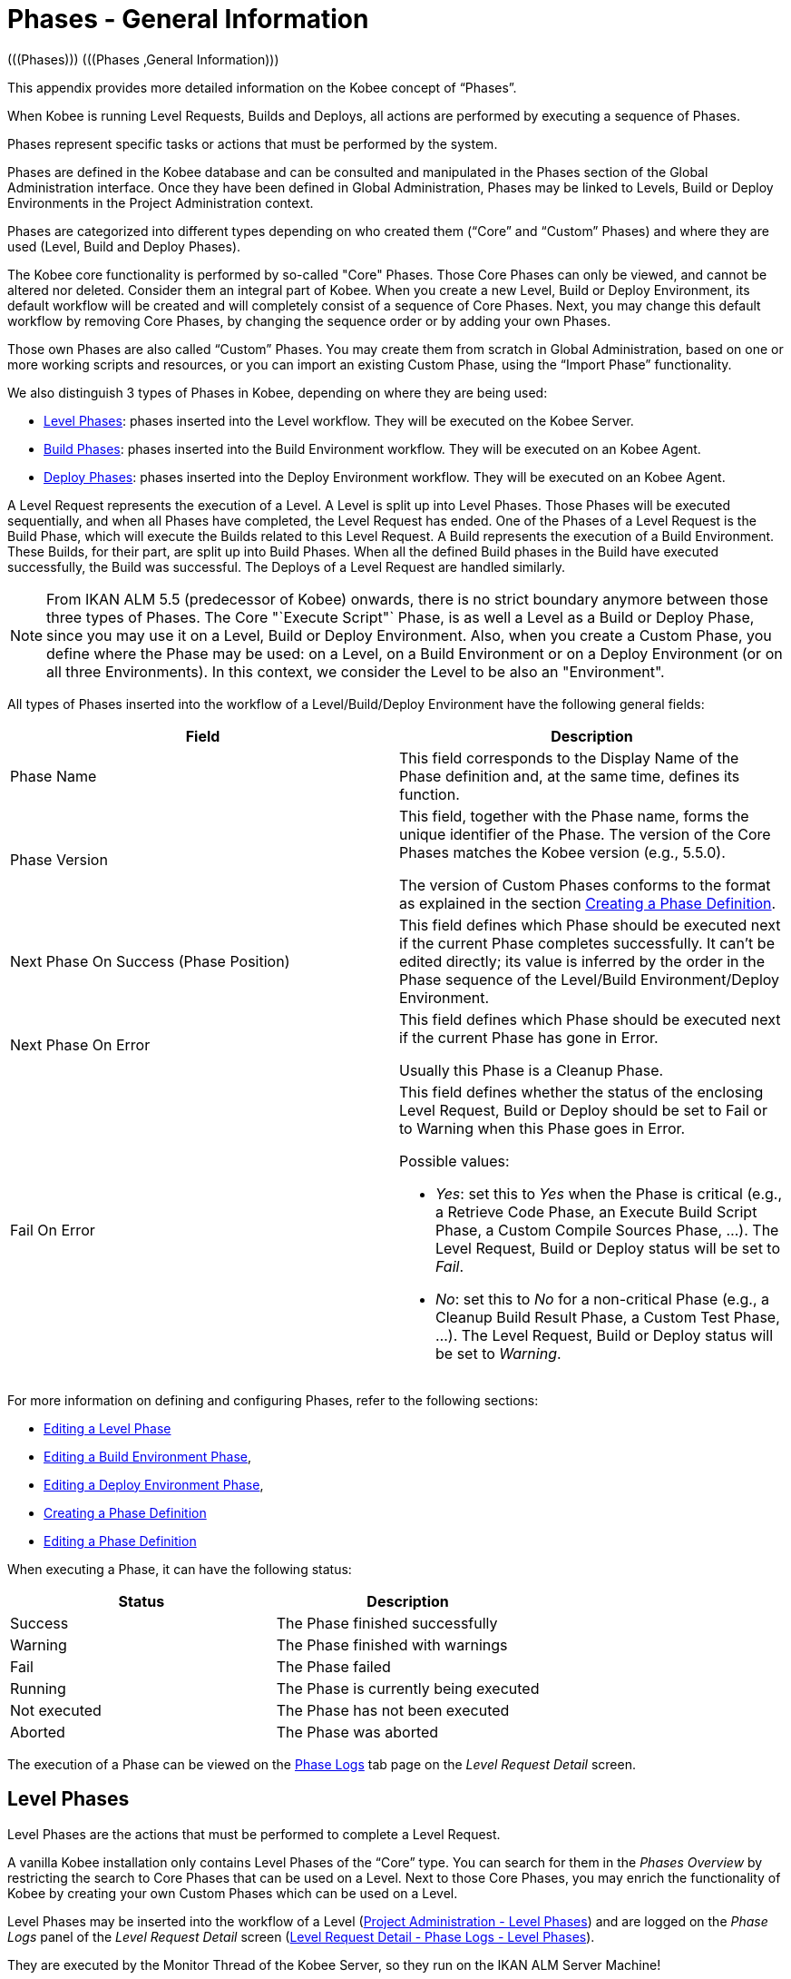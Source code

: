// The imagesdir attribute is only needed to display images during offline editing. Antora neglects the attribute.
:imagesdir: ../images

[[_phases_generalinformation]]
= Phases - General Information 
(((Phases)))  (((Phases ,General Information))) 

This appendix provides more detailed information on the Kobee concept of "`Phases`".

When Kobee is running Level Requests, Builds and Deploys, all actions are performed by executing a sequence of Phases.

Phases represent specific tasks or actions that must be performed by the system.

Phases are defined in the Kobee database and can be consulted and manipulated in the Phases section of the Global Administration interface.
Once they have been defined in Global Administration, Phases may be linked to Levels, Build or Deploy Environments in the Project Administration context.

Phases are categorized into different types depending on who created them ("`Core`" and "`Custom`" Phases) and where they are used (Level, Build and Deploy Phases).

The Kobee core functionality is performed by so-called "Core" Phases.
Those Core Phases can only be viewed, and cannot be altered nor deleted.
Consider them an integral part of Kobee.
When you create a new Level, Build or Deploy Environment, its default workflow will be created and will completely consist of a sequence of Core Phases.
Next, you may change this default workflow by removing Core Phases, by changing the sequence order or by adding your own Phases.

Those own Phases are also called "`Custom`" Phases.
You may create them from scratch in Global Administration, based on one or more working scripts and resources, or you can import an existing Custom Phase, using the "`Import Phase`" functionality.

We also distinguish 3 types of Phases in Kobee, depending on where they are being used:

* <<App_Phases.adoc#_phases_levelphases,Level Phases>>: phases inserted into the Level workflow. They will be executed on the Kobee Server.
* <<App_Phases.adoc#_phases_buildphases,Build Phases>>: phases inserted into the Build Environment workflow. They will be executed on an Kobee Agent.
* <<App_Phases.adoc#_phases_deployphases,Deploy Phases>>: phases inserted into the Deploy Environment workflow. They will be executed on an Kobee Agent.


A Level Request represents the execution of a Level.
A Level is split up into Level Phases.
Those Phases will be executed sequentially, and when all Phases have completed, the Level Request has ended.
One of the Phases of a Level Request is the Build Phase, which will execute the Builds related to this Level Request.
A Build represents the execution of a Build Environment.
These Builds, for their part, are split up into Build Phases.
When all the defined Build phases in the Build have executed successfully, the Build was successful.
The Deploys of a Level Request are handled similarly.

[NOTE]
====
From IKAN ALM 5.5 (predecessor of Kobee) onwards, there is no strict boundary anymore between those three types of Phases.
The Core "`Execute Script"` Phase, is as well a Level as a Build or Deploy Phase, since you may use it on a Level, Build or Deploy Environment.
Also, when you create a Custom Phase, you define where the Phase may be used: on a Level, on a Build Environment or on a Deploy Environment (or on all three Environments). In this context, we consider the Level to be also an "Environment".
====

All types of Phases inserted into the workflow of a Level/Build/Deploy Environment have the following general fields:

[cols="1,1", frame="topbot", options="header"]
|===
| Field
| Description

|Phase Name
|This field corresponds to the Display Name of the Phase definition and, at the same time, defines its function.

|Phase Version
|This field, together with the Phase name, forms the unique identifier of the Phase.
The version of the Core Phases matches the Kobee version (e.g., 5.5.0).

The version of Custom Phases conforms to the format as explained in the section <<GlobAdm_Phases.adoc#_globadm_phases_creating,Creating a Phase Definition>>.

|Next Phase On Success (Phase Position)
|This field defines which Phase should be executed next if the current Phase completes successfully.
It can`'t be edited directly; its value is inferred by the order in the Phase sequence of the Level/Build Environment/Deploy Environment.

|Next Phase On Error
|This field defines which Phase should be executed next if the current Phase has gone in Error. 

Usually this Phase is a Cleanup Phase.

|Fail On Error
a|This field defines whether the status of the enclosing Level Request, Build or Deploy should be set to Fail or to Warning when this Phase goes in Error.

Possible values:

* __Yes__: set this to _Yes_ when the Phase is critical (e.g., a Retrieve Code Phase, an Execute Build Script Phase, a Custom Compile Sources Phase, ...). The Level Request, Build or Deploy status will be set to __Fail__.
* __No__: set this to _No_ for a non-critical Phase (e.g., a Cleanup Build Result Phase, a Custom Test Phase, ...). The Level Request, Build or Deploy status will be set to __Warning__.

|===


For more information on defining and configuring Phases, refer to the following sections: 

* <<ProjAdm_Levels.adoc#_plevelenvmgt_editlevelphases,Editing a Level Phase>> 
* <<ProjAdm_BuildEnv.adoc#_projadm_buildenv_editphase,Editing a Build Environment Phase>>, 
* <<ProjAdm_DeployEnv.adoc#_projadm_deployenv_phaseedit,Editing a Deploy Environment Phase>>, 
* <<GlobAdm_Phases.adoc#_globadm_phases_creating,Creating a Phase Definition>>
* <<GlobAdm_Phases.adoc#_globadm_phases_editing,Editing a Phase Definition>>

When executing a Phase, it can have the following status:

[cols="1,1", frame="topbot", options="header"]
|===
| Status
| Description

|Success
|The Phase finished successfully

|Warning
|The Phase finished with warnings

|Fail
|The Phase failed

|Running
|The Phase is currently being executed

|Not executed
|The Phase has not been executed

|Aborted
|The Phase was aborted
|===


The execution of a Phase can be viewed on the <<Desktop_LevelRequests.adoc#_desktop_lr_phaselogs,Phase Logs>> tab page on the __Level Request Detail__ screen.

[[_phases_levelphases]]
== Level Phases 
(((Levels ,Phases)))  (((Phases ,Level Phases))) 

Level Phases are the actions that must be performed to complete a Level Request.

A vanilla Kobee installation only contains Level Phases of the "`Core`" type.
You can search for them in the _Phases
Overview_ by restricting the search to Core Phases that can be used on a Level.
Next to those Core Phases, you may enrich the functionality of Kobee by creating your own Custom Phases which can be used on a Level.

Level Phases may be inserted into the workflow of a Level (<<ProjAdm_Levels.adoc#_levelenvmgt_levelphases,Project Administration - Level Phases>>) and are logged on the __Phase Logs__ panel of the __Level Request Detail__ screen (<<Desktop_LevelRequests.adoc#_desktop_lr_phaselogs_levelphases,Level Request Detail - Phase Logs - Level Phases>>).

They are executed by the Monitor Thread of the Kobee Server, so they run on the IKAN ALM Server Machine!

Their exact behavior may depend on the Level Type, and on the status of previously executed Level Phases.

The following section describes each of the Core Level Phases in detail:

* <<App_Phases.adoc#_phases_levelphases_retrievecode,Retrieve Code Phase>>
* <<App_Phases.adoc#_phases_levelphases_build,Build Phase>>
* <<App_Phases.adoc#_phases_levelphases_tagcode,Tag Code Phase>>
* <<App_Phases.adoc#_phases_levelphases_deploy,Deploy Phase>>
* <<App_Phases.adoc#_phases_levelphases_issuetracking,Issue Tracking Phase>>
* <<App_Phases.adoc#_phases_levelphases_linkfilerevisions,Link File Revisions>>
* <<App_Phases.adoc#_phases_levelphases_cleanupworkcopy,Cleanup Work Copy Phase>>
* <<App_Phases.adoc#_phases_levelphases_executescriptphase,Execute Script Phase>>


Next to the Core Level Phases, you can create your own Custom Level Phases:

* <<App_Phases.adoc#_phases_levelphases_customlevelphase,Custom Level Phase>>


[[_phases_levelphases_retrievecode]]
=== Retrieve Code Phase 
(((Phases ,Level Phases ,Retrieve Code))) 

The _Retrieve Code_ Phase is usually the first Phase executed in a Level Request.
It retrieves (checks out) the source code from the VCR and copies it to the Transport Location (sub folder of the Work Copy Location) where it is accessible for the Agents running the Builds of the Level Request.

When the Level Request is for a Build Level, the latest source code is checked out; when it is for a Test Level, the tagged source code is retrieved.

When the Level Request is for a Build Level attached to a Tag-based Project Stream, the source code is retrieved that was tagged with the tag specified in the _VCR Tag_ field when the Level Request was created.
See the description of the _VCR
Tag_ field in the section <<Desktop_LevelRequests.adoc#_desktop_lr_createlevelrequest_build,Creating a Build Level Request>>.

The _Retrieve Code_ Phase also retrieves the source code and/or the build results of all Child Builds this Level Request is depending on.
See <<Desktop_LevelRequests.adoc#_desktop_lr_viewdependency,Build Dependencies>>.

In the case of a Partial Build, (<<ProjAdm_ProjMgt_ProjectStream.adoc#_projadmin_projectstream_createbranch,Creating a Branch Project Stream>>), only the modified source code will be retrieved and made available to the Agents running the Builds of the Level Request.

The _alm.phase.retrieve.source.partialBuild.partialCheckout_ (Environment) Phase Parameter defines how this is done: if it is set to _true_ (default value), this is done by a partial checkout of the modified sources. Otherwise, all sources will be checked out, but only the modified sources will be transported to the source location of the Build Environment.

When the Level Request has no Builds associated with it, the _Retrieve Code_ Phase does nothing and exits with status __Success__.
In that case, you could remove the _Retrieve Code_ Phase from the Level`'s workflow.

[[_phases_levelphases_build]]
=== Build Phase 
(((Phases ,Level Phases ,Build))) 

The _Build_ Phase activates and monitors the execution of the Builds of the Level Request.

When it starts, it activates the Builders running on the Agent Machines to start all the waiting Builds of the Level Request.
Then, it waits for all the Builds to finish.

Meanwhile, when a Level Request is aborted while in the Build Phase, the Build Phase notifies and stops the executing Builders.

When all Builds have finished, the status of the Build Phase is set, depending on the statuses of the Builds:

* When a Build has failed, the status of the Build Phase is set to __Error__,
* When no Builds have failed, but one Build ended with status __Warning__, the status of the Build Phase is set to _Warning_
* When all Builds executed successfully, the status of the Build Phase is set to __Success__.


When no Builds have been defined for the Level Request, the _Build_ Phase does nothing and exits with status __Success__.
In that case, you could remove the _Build_ Phase from the Level`'s workflow.

[[_phases_levelphases_tagcode]]
=== Tag Code Phase 
(((Phases ,Level Phases ,Tag Code))) 

The _Tag Code_ Phase tags the code that was checked out with the VCR Tag associated with the Level Request.
When the tag already exists in the VCR, the tag is moved.

The _Tag Code_ Phase only tags when the checked-out code was the latest code of the VCR branch.
So, it won`'t tag for a Build Level in a Tag Based Project Stream, and it won`'t (re-)tag for a Deliver Level Request.
In both of those cases, tagged code was checked out, so no tagging was needed, and you could remove the _Tag Code_ Phase from the Level`'s workflow.

[[_phases_levelphases_deploy]]
=== Deploy Phase 
(((Phases ,Level Phases ,Deploy))) 

The _Deploy Phase_ activates and monitors the execution of the Deploys of the Level Request.

When it starts, it activates the Deployers running on the Agent Machines to start all the waiting Deploys of the Level Request with Sequence Number ``0``.
Next, it waits for all those Deploys to finish.
Next, when those Deploys all ended with status _Success_ or __Warning__, it activates the Deploys that have Sequence Number ``1``, and so on until there are no more Deploys or a Deploy has failed.

Meanwhile, when a Level Request is aborted while in the Deploy Phase, the Deploy Phase notifies and stops the executing Deployers.

When all Deploys have finished, the status of the Deploy Phase is set, depending on the statuses of the Deploys:

* When a Deploy has failed, the status of the Deploy Phase is set to __Error__,
* When no Deploys have failed, but one Deploy ended with status __Warning__, the status of the Deploy Phase is set to _Warning_
* When all Deploys executed successfully, the status of the Deploy Phase is set to __Success__.


When no Deploys have been defined for the Level Request, the _Deploy_ Phase does nothing and exits with status __Success__.
In that case, you could remove the _Deploy_ Phase from the Level`'s workflow.

[[_phases_levelphases_issuetracking]]
=== Issue Tracking Phase 
(((Phases ,Level Phases ,Issue Tracking))) 

The _Issue Tracking_ Phase links Issues, managed in an external Issue Tracking System, with a Level Request, by searching for references to the Issues in the commit comments of the VCR.

In the case of a Build Level Request, the Issue Tracking Phase parses the commit comments that have been entered since the last successful Level Request for that Level and tries to match the Issue Pattern of the attached Issue Tracking System (<<GlobAdm_IssueTracking.adoc#_globadm_issuetrackingcreate,Creating an Issue Tracking System>>). All found Issues will be attached to the Level Request.

For an Atlassian JIRA, MF ALM, GitHub or TFS Issue Tracking System, the Issue Tracking Phase will also connect to and try to identify the issues in JIRA, MF ALM, GitHub or TFS.
For each identified Issue, it will try to get additional information from JIRA, MF ALM, GitHub or TFS (like description, status, owner and priority) and store it in Kobee.

When the Level Request is a Deliver Level Request, the Issue Tracking Phase enumerates all the Issues that have been attached to the previous successful Build Level Requests that have occurred since the last successful Deliver Level Request on this Level, and adds all of them to this Level Request.

For example:

Suppose we have built the following Builds: Build 3 with Issue 3, Build 4 with Issue 4, Build 5 with Issue 5 and 6.
Previously, Build 2 was delivered.
If we now deliver Build 5, Issues 3,4,5 and 6 will be attached to the Deliver Level Request.

For an Atlassian JIRA, MF ALM, GitHub or TFS Issue Tracking System, the Issue Tracking Phase will also synchronize all the issues attached to the Deliver Level Request: it will compare the info about the issue in Kobee with the current information in JIRA, MF ALM, GitHub or TFS and update description, status, owner or priority if necessary.

If the Level Request was not successful, the Issue Tracking Phase does nothing, and exits with status __Success__, reporting that it did not process any Issues.

When no Issue Tracking System was attached to the Project of this Level Request, the Issue Tracking Phase does nothing, and exits with status __Success__.

[NOTE]
====
When you attach an Issue Tracking System to a Project after it has been created, you must manually add the Issue Tracking Phase to the Levels you want Issue Tracking to be performed on.
====

[[_phases_levelphases_linkfilerevisions]]
=== Link File Revisions 
(((Phases ,Level Phases ,Link File Revisions))) 

The _Link File Revisions_ Phase links the involved File Revisions to the Level Request. 

For a Build Level Request this is done based on the File Revisions that have been checked out from the VCR during the _Retrieve
Code_ Phase. 

For a Deliver or Rollback Level Request, this is done based on the File Revisions linked to the Level Request (from the previous Level) that will be delivered or rollbacked.
Although these File Revisions are also linked to the Package, this Phase is necessary in order to take a snapshot of the Package content at Level Request execution time, since this content will probably change in time.

As this Phase is only applicable to Level Requests for Packages, it will only appear in the Levels of Package-based Projects.

[[_phases_levelphases_cleanupworkcopy]]
=== Cleanup Work Copy Phase 
(((Phases ,Level Phases ,Cleanup Work Copy))) 

The _Cleanup Work Copy_ Phase cleans up the Work Copy Location where the sources of the Level Request were checked out. 

It fails when it can`'t find the folder.
Typically, this Phase`'s Fail On Error flag is set to '`No`', causing the Level Request to end with status _Warning_ instead of _Fail_ when this Phase goes in error.

If the Level has its _Debug_ flag set to "`Yes`", the _Cleanup Work Copy_ Phase does nothing, and exits with status __Error__, reporting that the _Debug_ flag was set for the Level.

[[_phases_levelphases_executescriptphase]]
=== Execute Script Phase 
(((Phases ,Level Phases ,Execute Script Phase))) 

The _Execute Script_ Phase executes a script on the Kobee Server Machine using the specified Scripting Tool and the pre-defined Level Parameters.
Both the script (alm.phase.mainScript) and the Scripting Tool (alm.phase.builder) must be defined by a mandatory Phase Parameter after inserting this Phase into a Level.

The _Execute Script_ Phase has been introduced on the Level from IKAN ALM 5.5 (predecessor of Kobee) onwards, together with the Custom Phase.
The log generated by the script is saved in the Kobee database.
Note that this Phase is never inserted into the default workflow of a Level (i.e., when creating a new Level from scratch).

When the script is executed successfully, the _Execute
Script_ Phase exits with status __Success__.
If not, it exits with status _Error_ and logs the errors on the _Phase Logs_ panel of the _Level
Request Detail_ screen (<<Desktop_LevelRequests.adoc#_desktop_lr_phaselogs_levelphases,Level Phases>>).

Next to the Core Phases, you may define your own Phases in Global Administration (<<GlobAdm_Phases.adoc#_globadm_phases_creating,Creating a Phase Definition>>) and specify that they may be used on a Level.
Once inserted into the workflow of a Level, we call them Custom Level Phases.

[[_phases_levelphases_customlevelphase]]
=== Custom Level Phase 
(((Phases ,Level Phases ,Custom Level Phase))) 

[NOTE]
====
The Display Name of a Custom Level Phase, as defined in Global Administration and provided by the creator of the Custom Phase, is used in the ALM interface when inserting it into a Level or viewing the log on the __View Level Request Log __screen.
So, the name displayed could be something like "`Retrieve from Archive`" or "`Filter Sources`".
====

A _Custom Level_ Phase executes a script on the Kobee Server Machine using the specified Scripting Tool and the pre-defined Level Parameters.
The Display Name of this Phase and the executed script (alm.phase.mainScript) are specified in the definition of this Custom Phase in Global Administration.
The Scripting Tool (alm.phase.builder) that executes the script depends on the Execution Type of the Phase definition and its value must be set after inserting this Phase into a Level.

The Custom Level Phase has been introduced from IKAN ALM 5.5 (predecessor of Kobee) onwards, together with the _Execute Script_ Phase.
The log generated by the script is saved in the Kobee database.
Note that this Phase is never inserted into the default workflow of a Level (i.e., when creating a new Level from scratch).

When the script is executed successfully, the _Custom
Level_ Phase exits with status __Success__.
If not, it exits with status _Error_ and logs the errors on the _Phase Logs_ panel of the _Level
Request Detail_ screen (<<Desktop_LevelRequests.adoc#_desktop_lr_phaselogs_levelphases,Level Phases>>).

[NOTE]
====
A Custom Level Phase may also be a Custom Build or Deploy Phase: the definition in Global Administration can also specify that it may be used on a Build or Deploy Environment.
====

[[_phases_buildphases]]
== Build Phases 
(((Phases ,Build Phases))) 

Build Phases are the actions that must be performed to complete a Build.
A vanilla Kobee installation only contains Build Phases of the "`Core`" type.
You can search for them in the __Phases Overview__, by restricting the search to Core Phases that can be used on a Build Environment.
Next to those Core Phases, you may enrich the functionality of Kobee by creating your own Custom Phases that can be used on a Build Environment.

Build Phases may be inserted into a Build Environment (<<ProjAdm_BuildEnv.adoc#_projadm_buildenv_phases,Build Environment Phases>>). Their actions during the handling of a Build are logged on the __Phase Logs__ tab page of the __Level Request Detail__ screen (<<Desktop_LevelRequests.adoc#_desktop_lr_phaselogs_buildactions,Build Actions>>). 

They are executed by the Builder Thread of the Kobee Agent, so they run on an IKAN ALM Agent Machine!

The following section describes each of the Core Build Phases in detail:

* <<App_Phases.adoc#_babfgbhf,Transport Source Phase>>
* <<App_Phases.adoc#_babcijhh,Verify Build Script Phase>>
* <<App_Phases.adoc#_phases_buildphases_executebuildscript,Execute Script Phase>>
* <<App_Phases.adoc#_phases_buildphases_transportdesployscript,Transport Deploy Script Phase>>
* <<App_Phases.adoc#_phases_buildphases_transportpackagerersults,Transport Package Results Phase>>
* <<App_Phases.adoc#_phases_buildphases_compressbuild,Compress Build Phase>>
* <<App_Phases.adoc#_phases_buildphases_archiveresult,Archive Result Phase>>
* <<App_Phases.adoc#_phases_buildphases_cleanupsource,Cleanup Source Phase>>
* <<App_Phases.adoc#_phases_buildphases_cleanupresult,Cleanup Result Phase>>


Next to the Core Build Phases, you can create your own Custom Build Phases:

* <<App_Phases.adoc#_phases_buildphases_custombuildphase,Custom Build Phase>>


[[_babfgbhf]]
=== Transport Source Phase 
(((Phases ,Build Phases ,Transport Source))) 

The _Transport Source_ Phase transports the Source code and, possibly, the build results of Child Projects from the Work Copy Location on the Kobee Server Machine to the Build Environment Source Location on the IKAN ALM Agent Machine, using the Transporter associated with the IKAN ALM Agent Machine.

When doing a Partial Build, the Transport Source Phase may also transport the build results of the previous Build from the Build Archive Location on the Kobee Server Machine to the Environment`'s Source Location on the IKAN ALM Agent Machine.
Set the __alm.phase.transport.source.partialBuild.copyPreviousBuildResult __(Environment) Phase Parameter to _true_ to obtain this behavior.
Note that the default value of this Parameter is __false__.

See also <<App_Phases.adoc#_phases_levelphases_retrievecode,Retrieve Code Phase>>.

[[_babcijhh]]
=== Verify Build Script Phase 
(((Phases ,Build Phases ,Verify Build Script))) 

The _Verify Build Script_ Phase tries to locate the defined Build Script, and fails if it cannot.

First, it determines what Build Script to look for.
If there`'s a Build Script defined on the Build Environment (<<ProjAdm_BuildEnv.adoc#_pcreatebuildenvironment,Creating a Build Environment>>), it will try to find that.
If not, it will look for the Build Script defined on the Project (<<ProjAdm_Projects.adoc#_projadmin_projectsoverview_editing,Editing Project Settings>>).

Then, it tries to find the Build Script in the Build Environment`'s Source Location.

If not found, it tries to copy the Build Script from the Kobee Script Location as defined in the <<GlobAdm_System.adoc#_globadm_system_settings,System Settings>>.

If not found there either, the Verify Build Script Phase exits with status __Error__.

If found, the Verify Build Script Phase exits with status __Success__, and reports where it located the Build Script.

[[_phases_buildphases_executebuildscript]]
=== Execute Script Phase 
(((Phases ,Build Phases ,Execute Script))) 

The _Execute Script_ Phase executes the Build Script on the defined Machine using the specified Scripting Tool and the defined Build Parameters. 

It saves the Build log generated by the Build Script in the Kobee database.

When the Build Script is executed successfully, the _Execute
Script_ Phase exits with status __Success__.
If not, it exits with status _Error_ and logs the errors on the _Phase Logs_ panel of the _Level
Request Detail_ screen (<<Desktop_LevelRequests.adoc#_desktop_lr_phaselogs_buildactions,Build Actions>>).

[[_phases_buildphases_transportdesployscript]]
=== Transport Deploy Script Phase 
(((Phases ,Build Phases ,Transport Deploy Script))) 

The _Transport Deploy Script_ Phase copies the Deploy Scripts that are defined in the Deploy Environments linked to the Build Environment of this Build from the Build Environment`'s Source Location to the Target Location. 

This action is performed, so that the Deploy Scripts are included in the compressed Build File created by the Compress Build Phase.

[[_phases_buildphases_transportpackagerersults]]
=== Transport Package Results Phase 
(((Phases ,Build Phases ,Transport Deploy Script))) 

This Phase is only relevant for Package Builds.

If the Package is part of a Package Build Group, it will retrieve the latest Build Results of some (or all, dependent on the configuration of the Package Build Group) of the Packages in the Package Build Group.
It will use the Transporter defined for the Agent to transport the Results from the Kobee Build Archive on the IKAN ALM Server to the $\{sourceRoot}/packages directory on the Build Environment.
The Phase also creates a _PackageBuildGroup.xml_ file in the $\{sourceRoot}/packages directory on the Build Environment that can be used as input in later Phases, e.g., for the Mainframe Compilation workflow, to transfer these Build Results and build up the correct PDS structure on the Mainframe. 

The _Retrieve All Build Results_ attribute of the Package Build Group, and the setting of the Dependency Level of the Packages in the Package Build Group determine which Build Results will be retrieved: the latest build results of all Packages in the Package Build Group in case _Retrieve All Build Results_ has been set to __true__, or only the latest Build Results of Packages with a lower Dependency Level in case _Retrieve
All Build Results_ has been set to __false__.

[[_phases_buildphases_compressbuild]]
=== Compress Build Phase 
(((Phases ,Build Phases ,Compress Build))) 

The _Compress Build_ Phase compresses the Build result files in the Build Environment`'s Target Location.

The Archive format is determined by the alm.phases.compress.result.archiveFormat Environment Phase parameter. If set to zip, tgz or 7z, the chosen archive format will be used. If not set or set to auto, a format will be chosen based on the OS of the Agent Machine. If the Agent Machine runs a Windows OS, the Compress Build Phase creates a `$$.$$zip` file, otherwise it creates a `$$.$$tar.gz` file.

[[_phases_buildphases_archiveresult]]
=== Archive Result Phase 
(((Phases ,Build Phases ,Archive Result))) 

The _Archive Result_ Phase transports the compressed Build file from the Build Environment`'s Target Location on the Kobee Agent Machine to the Build Archive Location on the IKAN ALM Server Machine, using the Transporter associated with the IKAN ALM Agent Machine.

[[_phases_buildphases_cleanupsource]]
=== Cleanup Source Phase 
(((Phases ,Build Phases ,Cleanup Source))) 

The _Cleanup Source_ Phase deletes all files in the Build Environment`'s Source Location.

If the Build Environment has its Debug flag set to '`Yes`', the Cleanup Source Phase does nothing, and exits with status __Error__, reporting that the Debug flag was set in the Build Environment.

[[_phases_buildphases_cleanupresult]]
=== Cleanup Result Phase 
(((Phases ,Build Phases ,Cleanup Result))) 

The _Cleanup Result_ Phase deletes all files in the Build Environment`'s Target Location.

If the Build Environment has its Debug flag set to '`Yes`', the Cleanup Result Phase does nothing, and exits with status __Error__, reporting that the Debug flag was set in the Build Environment.

Next to the Core Phases, you may define your own Phases in Global Administration (<<GlobAdm_Phases.adoc#_globadm_phases_creating,Creating a Phase Definition>>) and specify that they may be used on a Build Environment.
Once inserted into the workflow of a Build Environment, we call them Custom Build Phases.

[[_phases_buildphases_custombuildphase]]
=== Custom Build Phase 
(((Phases ,Build Phases ,Custom Build Phase))) 

[NOTE]
====
The Display Name of a Custom Build Phase, as defined in Global Administration and provided by the creator of the Custom Phase, is used in the ALM interface when inserting it into a Build Environment or viewing the log on the _View Build Phases Log_ screen.
So, the name displayed could be something like "`Generate Documentation`" or "`Run Unit Tests`".
====

The _Custom Build_ Phase executes a script on the Kobee Agent Machine using the specified Scripting Tool and the defined Build Parameters.
The Display Name of this Phase and the executed script (alm.phase.mainScript) are specified in the definition of this Custom Phase in Global Administration.
The Scripting Tool (alm.phase.builder) that executes the script depends on the Execution Type of the Phase definition.
When this Execution Type differs from the Scripting Tool linked to the Build Environment, its value must be set after inserting this Phase into a Build Environment.

The _Custom Build_ Phase has been introduced from IKAN ALM 5.5 (predecessor of Kobee) onwards.
The log generated by the script is saved in the Kobee database.
Note that this Phase is never inserted into the default workflow of a Build Environment (i.e., when creating a new Build Environment from scratch).

When the script is executed successfully, the _Custom
Build_ Phase exits with status __Success__.
If not, it exits with status _Error_ and logs the errors on the _Phase Logs_ panel of the _Level
Request Detail_ screen (<<Desktop_LevelRequests.adoc#_desktop_lr_phaselogs_buildactions,Build Actions>>).

[NOTE]
====
A Custom Build Phase may also be a Custom Level or Deploy Phase: the definition in Global Administration can also specify that it may be used on a Level or Deploy Environment.
====

[[_phases_deployphases]]
== Deploy Phases 
(((Phases ,Deploy Phases))) 

Deploy Phases are the actions that must be performed to complete a Deploy.
A vanilla Kobee installation only contains Deploy Phases of the "`Core`" type.
You can search for them in the __Phases
Overview__, by restricting the search to Core Phases that can be used on a Deploy Environment.
Next to those Core Phases, you may enrich the functionality of Kobee by creating your own Custom Phases that can be used on a Deploy Environment.

Deploy Phases may be inserted into a Deploy Environment (<<ProjAdm_DeployEnv.adoc#_projadm_deplanv_phases,Deploy Environment Phases>>) and their actions during the handling or a Deploy are logged on the __Phase Logs__ tab page of the __Level Request Detail__ screen (<<Desktop_LevelRequests.adoc#_desktop_lr_phaselogs_deployactions,Deploy Actions>>). 

They are executed by the Deployer Thread of the Kobee Agent, so they run on an IKAN ALM Agent Machine!

[NOTE]
====
The number of running Deploys on an Kobee Agent is managed by specifying the _Concurrent Deploy
Limit_ attribute for the Machine representing the Kobee Agent.
By default, this limit is set to __0__, meaning that all Deploys on the Agent will run concurrently (i.e., in parallel). 

If another number is specified, a Deploy can only be started if there are not more running Deploys as indicated.
So if the number is limited to 1, this means that all deploys will run sequentially on the Agent.
If the number is set to 2, only 2 deploys can run concurrently, meaning that if there is a third Deploy with status _Run_ , this third one will be added to a "`Waiting queue`" and it will only be started if one of the other (running) Deploys has finished.
====

The following section describes each of the Core Deploy Phase in detail:

* <<App_Phases.adoc#_phases_deployphases_transportbuildresult,Transport Build Result Phase>>
* <<App_Phases.adoc#_phases_deployphases_decompressbuildresult,Decompress Build Result Phase>>
* <<App_Phases.adoc#_phases_deployphases_verifydeployscript,Verify Deploy Script Phase>>
* <<App_Phases.adoc#_phases_deployphases_executedeployscript,Execute Script Phase>>
* <<App_Phases.adoc#_phases_deployphases_cleanupbuidlresult,Cleanup Build Result Phase>>


Next to the Core Deploy Phases, you can create your own Custom Deploy Phases:

* <<App_Phases.adoc#_phases_deployphases_customdeployphase,Custom Deploy Phase>>


[[_phases_deployphases_transportbuildresult]]
=== Transport Build Result Phase 
(((Phases ,Deploy Phases ,Transport Build Result))) 

The _Transport Build Result_ Phase transports the Build result from the Build Archive Location on the Kobee Server Machine to the Deploy Environment Source Location on the IKAN ALM Agent Machine, using the Transporter associated with the IKAN ALM Agent Machine.

When doing a Partial Deploy, only the modified and added files in the Build result are transferred.
See the description of the _Partial Deploy_ field in the section <<ProjAdm_DeployEnv.adoc#_pcreatedeployenvironment,Creating a Deploy Environment>>.

[[_phases_deployphases_decompressbuildresult]]
=== Decompress Build Result Phase 
(((Phases ,Deploy Phases ,Decompress Build Result))) 

The _Decompress Build Result_ Phase decompresses the Build result file that was transported by the Transport Build Result Phase into the Deploy Environment`'s Source Location, and afterwards, deletes the Build result file.

[[_phases_deployphases_verifydeployscript]]
=== Verify Deploy Script Phase 
(((Phases ,Deploy Phases ,Verify Deploy Script))) 

The _Verify Deploy Script_ Phase tries to locate the defined Deploy Script, and fails if it cannot.

First, it determines what Deploy Script to look for.
If there`'s a Deploy Script defined on the Deploy Environment (<<ProjAdm_DeployEnv.adoc#_pcreatedeployenvironment,Creating a Deploy Environment>>), it will try to find that.
If not, it will look for the Deploy Script defined on the Project (<<ProjAdm_Projects.adoc#_projadmin_projectsoverview_editing,Editing Project Settings>>).

Then, it tries to find the Deploy Script in the decompressed Build result available in the Deploy Environment`'s Source Location.

If not found, it tries to copy the Deploy Script from the Kobee Script Location as defined in the <<GlobAdm_System.adoc#_globadm_system_settings,System Settings>>.

If not found there either, the Verify Deploy Script Phase exits with status __Error__.

If found, the Verify Deploy Script Phase exits with status __Success__, and reports where it located the Deploy Script.

[[_phases_deployphases_executedeployscript]]
=== Execute Script Phase 
(((Phases ,Deploy Phases ,Execute Script))) 

The _Execute Script_ Phase executes the Deploy Script on the defined Machine using the specified Scripting Tool and the defined Deploy Parameters. 

It saves the Deploy log generated by the Deploy Script in the Kobee database.

When the Deploy Script is executed successfully, the _Execute
Script_ Phase exits with status __Success__.
If not, it exits with status _Error_ and logs the errors on the _Phase Logs_ panel of the _Level
Request Detail_ screen (<<Desktop_LevelRequests.adoc#_desktop_lr_phaselogs_deployactions,Deploy Actions>>).

[[_phases_deployphases_cleanupbuidlresult]]
=== Cleanup Build Result Phase 
(((Phases ,Deploy Phases ,Cleanup Build Result))) 

The _Cleanup Build Result_ Phase deletes all files in the Deploy Environment`'s Source Location.

If the Deploy Environment has its Debug flag set to '`Yes`', the Cleanup Build Result Phase does nothing, and exits with status __Error__, reporting that the Debug flag was set in the Deploy Environment.

Next to Core Phases, you may define your own Phases in Global Administration (<<GlobAdm_Phases.adoc#_globadm_phases_creating,Creating a Phase Definition>>) and specify that they may be used on a Deploy Environment.
Once inserted into the workflow of a Deploy Environment, we call them __Custom Deploy__ Phases.

[[_phases_deployphases_customdeployphase]]
=== Custom Deploy Phase 
(((Phases ,Deploy Phases ,Custom Deploy Phase))) 

[NOTE]
====
The Display Name of a Custom Deploy Phase, as defined in Global Administration and provided by the creator of the Custom Phase, is used in the ALM interface when inserting it into a Deploy Environment or viewing the log on the __View Deploy Phases Log __screen.
So, the name displayed could be something like "`Update Database`" or "`Deploy to web server`".
====

The _Custom Deploy_ Phase executes a script on the Kobee Agent Machine using the specified Scripting Tool and the defined Deploy Parameters.
The Display Name of this Phase and the executed script (alm.phase.mainScript) are specified in the definition of this Custom Phase in Global Administration.
The Scripting Tool (alm.phase.builder) that executes the script depends on the Execution Type of the Phase definition.
When this Execution Type differs from the Scripting Tool linked to the Deploy Environment, its value must be set after inserting this Phase into a Deploy Environment.

The _Custom Deploy_ Phase has been introduced from IKAN ALM 5.5 (predecessor of Kobee) onwards.
The log generated by the script is saved in the Kobee database.
Note that this Phase is never inserted into the default workflow of a Deploy Environment (i.e., when creating a new Deploy Environment from scratch).

When the script is executed successfully, the _Custom
Deploy_ Phase exits with status __Success__.
If not, it exits with status _Error_ and logs the errors on the _Phase Logs_ panel of the _Level
Request Detail_ screen (<<Desktop_LevelRequests.adoc#_desktop_lr_phaselogs_deployactions,Deploy Actions>>).

[NOTE]
====
A _Custom Deploy_ Phase may also be a Custom Level or Build Phase: the definition in Global Administration can also specify that it may be used on a Level or Build Environment.
====

